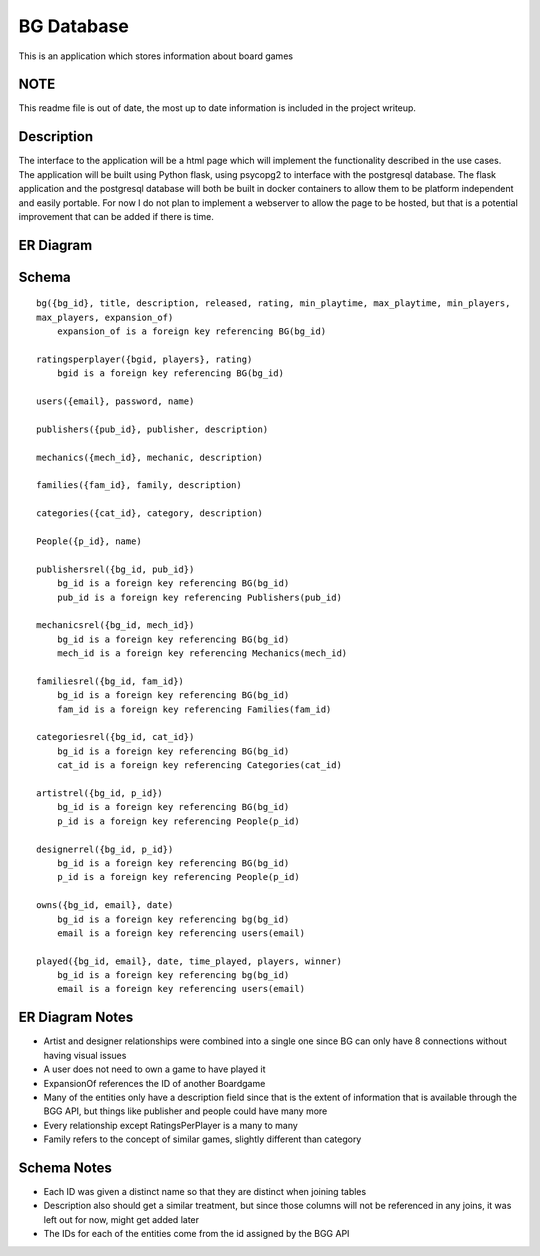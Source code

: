 BG Database
===========

This is an application which stores information about board games 

NOTE
----

This readme file is out of date, the most up to date information is included in the project writeup.


Description
-----------

The interface to the application will be a html page which will implement the functionality
described in the use cases. The application will be built using Python flask, using psycopg2 to
interface with the postgresql database. The flask application and the postgresql database will both
be built in docker containers to allow them to be platform independent and easily portable. For now
I do not plan to implement a webserver to allow the page to be hosted, but that is a potential 
improvement that can be added if there is time. 

ER Diagram
----------

.. image:: ERDiagram.png

Schema 
------

::

    bg({bg_id}, title, description, released, rating, min_playtime, max_playtime, min_players,
    max_players, expansion_of)
        expansion_of is a foreign key referencing BG(bg_id)

    ratingsperplayer({bgid, players}, rating)
        bgid is a foreign key referencing BG(bg_id)

    users({email}, password, name)

    publishers({pub_id}, publisher, description)

    mechanics({mech_id}, mechanic, description)

    families({fam_id}, family, description)

    categories({cat_id}, category, description)

    People({p_id}, name)

    publishersrel({bg_id, pub_id})
        bg_id is a foreign key referencing BG(bg_id)
        pub_id is a foreign key referencing Publishers(pub_id)

    mechanicsrel({bg_id, mech_id})
        bg_id is a foreign key referencing BG(bg_id)
        mech_id is a foreign key referencing Mechanics(mech_id)

    familiesrel({bg_id, fam_id})
        bg_id is a foreign key referencing BG(bg_id)
        fam_id is a foreign key referencing Families(fam_id)

    categoriesrel({bg_id, cat_id})
        bg_id is a foreign key referencing BG(bg_id)
        cat_id is a foreign key referencing Categories(cat_id)

    artistrel({bg_id, p_id})
        bg_id is a foreign key referencing BG(bg_id)
        p_id is a foreign key referencing People(p_id)

    designerrel({bg_id, p_id})
        bg_id is a foreign key referencing BG(bg_id)
        p_id is a foreign key referencing People(p_id)

    owns({bg_id, email}, date)
        bg_id is a foreign key referencing bg(bg_id)
        email is a foreign key referencing users(email)

    played({bg_id, email}, date, time_played, players, winner)
        bg_id is a foreign key referencing bg(bg_id)
        email is a foreign key referencing users(email)

ER Diagram Notes
----------------
- Artist and designer relationships were combined into a single one since BG can only have 8 
  connections without having visual issues
- A user does not need to own a game to have played it
- ExpansionOf references the ID of another Boardgame
- Many of the entities only have a description field since that is the extent of information that
  is available through the BGG API, but things like publisher and people could have many more
- Every relationship except RatingsPerPlayer is a many to many
- Family refers to the concept of similar games, slightly different than category

Schema Notes
------------
- Each ID was given a distinct name so that they are distinct when joining tables
- Description also should get a similar treatment, but since those columns will not be referenced
  in any joins, it was left out for now, might get added later
- The IDs for each of the entities come from the id assigned by the BGG API